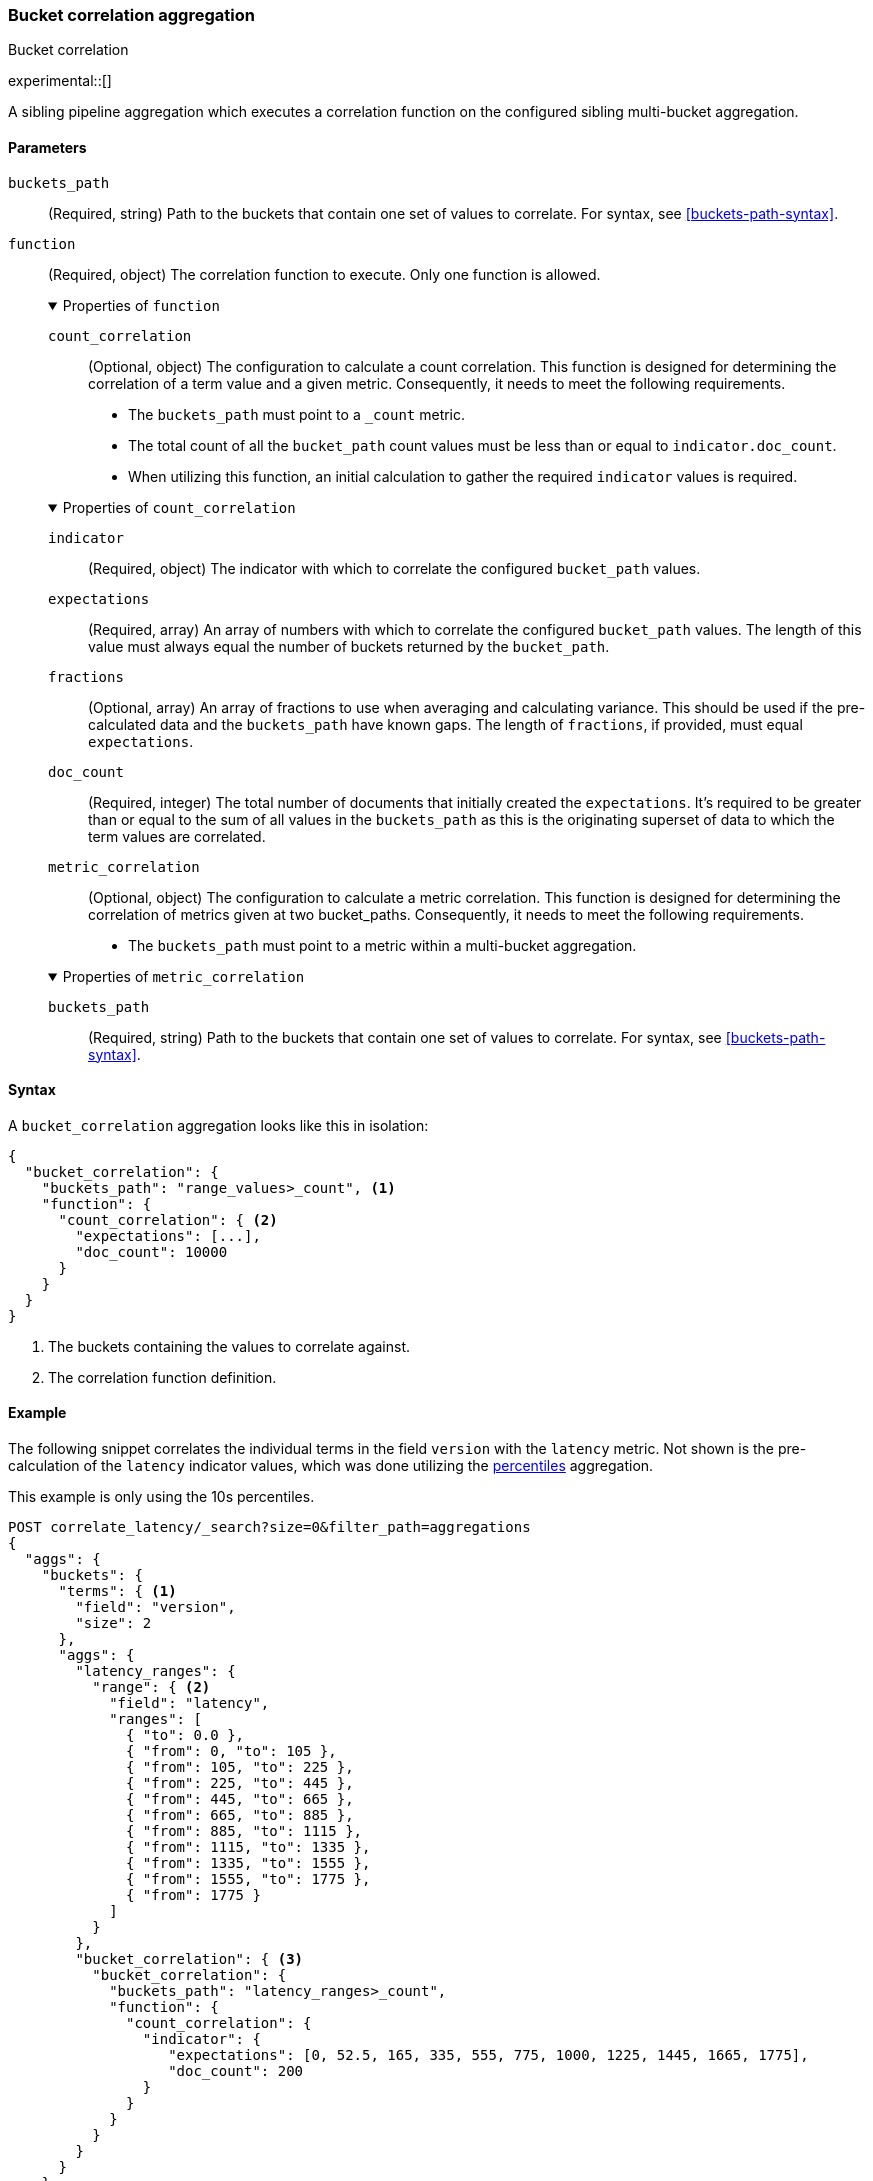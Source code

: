 [role="xpack"]
[[search-aggregations-bucket-correlation-aggregation]]
=== Bucket correlation aggregation
++++
<titleabbrev>Bucket correlation</titleabbrev>
++++

experimental::[]

A sibling pipeline aggregation which executes a correlation function on the
configured sibling multi-bucket aggregation.


[[bucket-correlation-agg-syntax]]
==== Parameters

`buckets_path`::
(Required, string)
Path to the buckets that contain one set of values to correlate.
For syntax, see <<buckets-path-syntax>>.

`function`::
(Required, object)
The correlation function to execute. Only one function is allowed.
+
.Properties of `function`
[%collapsible%open]
====
`count_correlation`:::
(Optional, object)
The configuration to calculate a count correlation. This function is designed for
determining the correlation of a term value and a given metric. Consequently, it
needs to meet the following requirements.

* The `buckets_path` must point to a `_count` metric.
* The total count of all the `bucket_path` count values must be less than or equal to `indicator.doc_count`.
* When utilizing this function, an initial calculation to gather the required `indicator` values is required.

.Properties of `count_correlation`
[%collapsible%open]
=====
`indicator`:::
(Required, object)
The indicator with which to correlate the configured `bucket_path` values.

.Properties of `indicator`
[%collapsible%open]
=====
`expectations`:::
(Required, array)
An array of numbers with which to correlate the configured `bucket_path` values. The length of this value must always equal
the number of buckets returned by the `bucket_path`.

`fractions`:::
(Optional, array)
An array of fractions to use when averaging and calculating variance. This should be used if the pre-calculated data and the
`buckets_path` have known gaps. The length of `fractions`, if provided, must equal `expectations`.

`doc_count`:::
(Required, integer)
The total number of documents that initially created the `expectations`. It's required to be greater than or equal to the sum
of all values in the `buckets_path` as this is the originating superset of data to which the term values are correlated.
=====
=====
`metric_correlation`:::
(Optional, object)
The configuration to calculate a metric correlation. This function is designed for
determining the correlation of metrics given at two bucket_paths. Consequently, it
needs to meet the following requirements.

* The `buckets_path` must point to a metric within a multi-bucket aggregation.

.Properties of `metric_correlation`
[%collapsible%open]
=====
`buckets_path`:::
(Required, string)
Path to the buckets that contain one set of values to correlate.
For syntax, see <<buckets-path-syntax>>.
=====
====

==== Syntax

A `bucket_correlation` aggregation looks like this in isolation:

[source,js]
--------------------------------------------------
{
  "bucket_correlation": {
    "buckets_path": "range_values>_count", <1>
    "function": {
      "count_correlation": { <2>
        "expectations": [...],
        "doc_count": 10000
      }
    }
  }
}
--------------------------------------------------
// NOTCONSOLE
<1> The buckets containing the values to correlate against.
<2> The correlation function definition.


[[bucket-correlation-agg-example]]
==== Example

The following snippet correlates the individual terms in the field `version` with the `latency` metric. Not shown
is the pre-calculation of the `latency` indicator values, which was done utilizing the
<<search-aggregations-metrics-percentile-aggregation,percentiles>> aggregation.

This example is only using the 10s percentiles.

[source,console]
-------------------------------------------------
POST correlate_latency/_search?size=0&filter_path=aggregations
{
  "aggs": {
    "buckets": {
      "terms": { <1>
        "field": "version",
        "size": 2
      },
      "aggs": {
        "latency_ranges": {
          "range": { <2>
            "field": "latency",
            "ranges": [
              { "to": 0.0 },
              { "from": 0, "to": 105 },
              { "from": 105, "to": 225 },
              { "from": 225, "to": 445 },
              { "from": 445, "to": 665 },
              { "from": 665, "to": 885 },
              { "from": 885, "to": 1115 },
              { "from": 1115, "to": 1335 },
              { "from": 1335, "to": 1555 },
              { "from": 1555, "to": 1775 },
              { "from": 1775 }
            ]
          }
        },
        "bucket_correlation": { <3>
          "bucket_correlation": {
            "buckets_path": "latency_ranges>_count",
            "function": {
              "count_correlation": {
                "indicator": {
                   "expectations": [0, 52.5, 165, 335, 555, 775, 1000, 1225, 1445, 1665, 1775],
                   "doc_count": 200
                }
              }
            }
          }
        }
      }
    }
  }
}
-------------------------------------------------
// TEST[setup:correlate_latency]

<1> The term buckets containing a range aggregation and the bucket correlation aggregation. Both are utilized to calculate
    the correlation of the term values with the latency.
<2> The range aggregation on the latency field. The ranges were created referencing the percentiles of the latency field.
<3> The bucket correlation aggregation that calculates the correlation of the number of term values within each range
    and the previously calculated indicator values.

And the following may be the response:

[source,console-result]
----
{
  "aggregations" : {
    "buckets" : {
      "doc_count_error_upper_bound" : 0,
      "sum_other_doc_count" : 0,
      "buckets" : [
        {
          "key" : "1.0",
          "doc_count" : 100,
          "latency_ranges" : {
            "buckets" : [
              {
                "key" : "*-0.0",
                "to" : 0.0,
                "doc_count" : 0
              },
              {
                "key" : "0.0-105.0",
                "from" : 0.0,
                "to" : 105.0,
                "doc_count" : 1
              },
              {
                "key" : "105.0-225.0",
                "from" : 105.0,
                "to" : 225.0,
                "doc_count" : 9
              },
              {
                "key" : "225.0-445.0",
                "from" : 225.0,
                "to" : 445.0,
                "doc_count" : 0
              },
              {
                "key" : "445.0-665.0",
                "from" : 445.0,
                "to" : 665.0,
                "doc_count" : 0
              },
              {
                "key" : "665.0-885.0",
                "from" : 665.0,
                "to" : 885.0,
                "doc_count" : 0
              },
              {
                "key" : "885.0-1115.0",
                "from" : 885.0,
                "to" : 1115.0,
                "doc_count" : 10
              },
              {
                "key" : "1115.0-1335.0",
                "from" : 1115.0,
                "to" : 1335.0,
                "doc_count" : 20
              },
              {
                "key" : "1335.0-1555.0",
                "from" : 1335.0,
                "to" : 1555.0,
                "doc_count" : 20
              },
              {
                "key" : "1555.0-1775.0",
                "from" : 1555.0,
                "to" : 1775.0,
                "doc_count" : 20
              },
              {
                "key" : "1775.0-*",
                "from" : 1775.0,
                "doc_count" : 20
              }
            ]
          },
          "bucket_correlation" : {
            "value" : 0.8402398981360937
          }
        },
        {
          "key" : "2.0",
          "doc_count" : 100,
          "latency_ranges" : {
            "buckets" : [
              {
                "key" : "*-0.0",
                "to" : 0.0,
                "doc_count" : 0
              },
              {
                "key" : "0.0-105.0",
                "from" : 0.0,
                "to" : 105.0,
                "doc_count" : 19
              },
              {
                "key" : "105.0-225.0",
                "from" : 105.0,
                "to" : 225.0,
                "doc_count" : 11
              },
              {
                "key" : "225.0-445.0",
                "from" : 225.0,
                "to" : 445.0,
                "doc_count" : 20
              },
              {
                "key" : "445.0-665.0",
                "from" : 445.0,
                "to" : 665.0,
                "doc_count" : 20
              },
              {
                "key" : "665.0-885.0",
                "from" : 665.0,
                "to" : 885.0,
                "doc_count" : 20
              },
              {
                "key" : "885.0-1115.0",
                "from" : 885.0,
                "to" : 1115.0,
                "doc_count" : 10
              },
              {
                "key" : "1115.0-1335.0",
                "from" : 1115.0,
                "to" : 1335.0,
                "doc_count" : 0
              },
              {
                "key" : "1335.0-1555.0",
                "from" : 1335.0,
                "to" : 1555.0,
                "doc_count" : 0
              },
              {
                "key" : "1555.0-1775.0",
                "from" : 1555.0,
                "to" : 1775.0,
                "doc_count" : 0
              },
              {
                "key" : "1775.0-*",
                "from" : 1775.0,
                "doc_count" : 0
              }
            ]
          },
          "bucket_correlation" : {
            "value" : -0.5759855613334943
          }
        }
      ]
    }
  }
}
----
